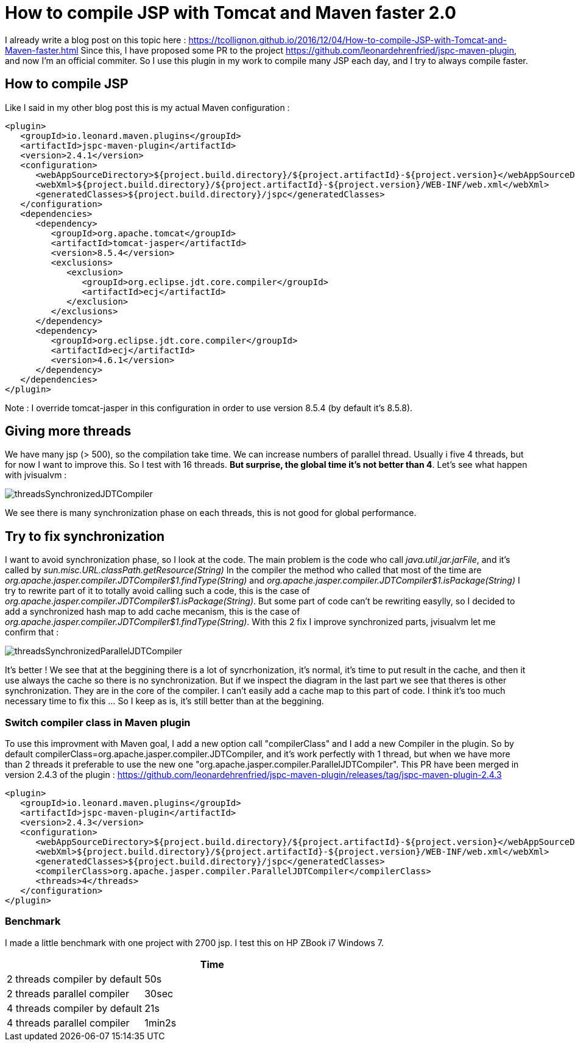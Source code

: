 :hp-tags: Tomcat, JSP, Maven
:published_at: 2018-02-19

= How to compile JSP with Tomcat and Maven faster 2.0

I already write a blog post on this topic here : https://tcollignon.github.io/2016/12/04/How-to-compile-JSP-with-Tomcat-and-Maven-faster.html
Since this, I have proposed some PR to the project https://github.com/leonardehrenfried/jspc-maven-plugin, and now I'm an official commiter.
So I use this plugin in my work to compile many JSP each day, and I try to always compile faster.

== How to compile JSP

Like I said in my other blog post this is my actual Maven configuration : 

[source,xml]
----
<plugin>
   <groupId>io.leonard.maven.plugins</groupId>
   <artifactId>jspc-maven-plugin</artifactId>
   <version>2.4.1</version>
   <configuration>
      <webAppSourceDirectory>${project.build.directory}/${project.artifactId}-${project.version}</webAppSourceDirectory>
      <webXml>${project.build.directory}/${project.artifactId}-${project.version}/WEB-INF/web.xml</webXml>
      <generatedClasses>${project.build.directory}/jspc</generatedClasses>
   </configuration>
   <dependencies>
      <dependency>
         <groupId>org.apache.tomcat</groupId>
         <artifactId>tomcat-jasper</artifactId>
         <version>8.5.4</version>
         <exclusions>
            <exclusion>
               <groupId>org.eclipse.jdt.core.compiler</groupId>
               <artifactId>ecj</artifactId>
            </exclusion>
         </exclusions>
      </dependency>
      <dependency>
         <groupId>org.eclipse.jdt.core.compiler</groupId>
         <artifactId>ecj</artifactId>
         <version>4.6.1</version>
      </dependency>
   </dependencies>
</plugin>
----

Note : I override tomcat-jasper in this configuration in order to use version 8.5.4  (by default it's 8.5.8).

== Giving more threads

We have many jsp (> 500), so the compilation take time. We can increase numbers of parallel thread. Usually i five 4 threads, but for now I want to improve this.
So I test with 16 threads. *But surprise, the global time it's not better than 4*. Let's see what happen with jvisualvm : 

image::threadsSynchronizedJDTCompiler.PNG[]

We see there is many synchronization phase on each threads, this is not good for global performance.

== Try to fix synchronization

I want to avoid synchronization phase, so I look at the code. The main problem is the code who call _java.util.jar.jarFile_, and it's called by _sun.misc.URL.classPath.getResource(String)_
In the compiler the method who called that most of the time are _org.apache.jasper.compiler.JDTCompiler$1.findType(String)_ and _org.apache.jasper.compiler.JDTCompiler$1.isPackage(String)_
I try to rewrite part of it to totally avoid calling such a code, this is the case of _org.apache.jasper.compiler.JDTCompiler$1.isPackage(String)_.
But some part of code can't be rewriting easylly, so I decided to add a synchronized hash map to add cache mecanism, this is the case of _org.apache.jasper.compiler.JDTCompiler$1.findType(String)_.
With this 2 fix I improve synchronized parts, jvisualvm let me confirm that :

image::threadsSynchronizedParallelJDTCompiler.PNG[]

It's better ! We see that at the beggining there is a lot of syncrhonization, it's normal, it's time to put result in the cache, and then it use always the cache so there is no synchronization.
But if we inspect the diagram in the last part we see that theres is other synchronization. They are in the core of the compiler. I can't easily add a cache map to this part of code.
I think it's too much necessary time to fix this ... So I keep as is, it's still better than at the beggining.

=== Switch compiler class in Maven plugin

To use this improvment with Maven goal, I add a new option call "compilerClass" and I add a new Compiler in the plugin.
So by default compilerClass=org.apache.jasper.compiler.JDTCompiler, and it's work perfectly with 1 thread, but when we have more than 2 threads it preferable to use the new one "org.apache.jasper.compiler.ParallelJDTCompiler".
This PR have been merged in version 2.4.3 of the plugin : https://github.com/leonardehrenfried/jspc-maven-plugin/releases/tag/jspc-maven-plugin-2.4.3

[source,xml]
----
<plugin>
   <groupId>io.leonard.maven.plugins</groupId>
   <artifactId>jspc-maven-plugin</artifactId>
   <version>2.4.3</version>
   <configuration>
      <webAppSourceDirectory>${project.build.directory}/${project.artifactId}-${project.version}</webAppSourceDirectory>
      <webXml>${project.build.directory}/${project.artifactId}-${project.version}/WEB-INF/web.xml</webXml>
      <generatedClasses>${project.build.directory}/jspc</generatedClasses>
      <compilerClass>org.apache.jasper.compiler.ParallelJDTCompiler</compilerClass>
      <threads>4</threads>
   </configuration>
</plugin>
----

=== Benchmark

I made a little benchmark with one project with 2700 jsp.
I test this on HP ZBook i7 Windows 7.

|===
| |Time

|2 threads compiler by default
|50s

|2 threads parallel compiler
|30sec

|4 threads compiler by default
|21s

|4 threads parallel compiler
|1min2s
|===

